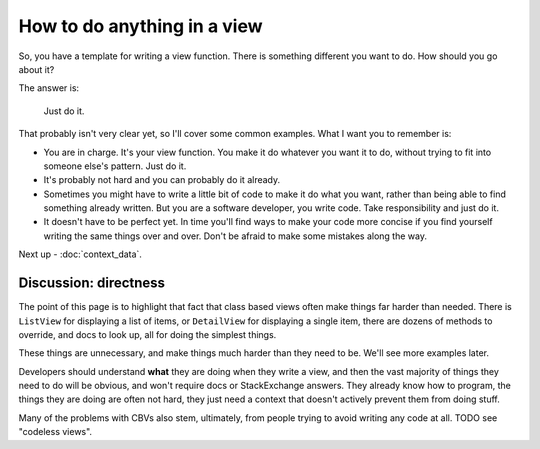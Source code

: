 How to do anything in a view
============================

So, you have a template for writing a view function. There is something
different you want to do. How should you go about it?

The answer is:

   Just do it.

That probably isn't very clear yet, so I'll cover some common examples. What I
want you to remember is:

* You are in charge. It's your view function. You make it do whatever you want
  it to do, without trying to fit into someone else's pattern. Just do it.

* It's probably not hard and you can probably do it already.

* Sometimes you might have to write a little bit of code to make it do what you
  want, rather than being able to find something already written. But you are a
  software developer, you write code. Take responsibility and just do it.

* It doesn't have to be perfect yet. In time you'll find ways to make your code
  more concise if you find yourself writing the same things over and over. Don't
  be afraid to make some mistakes along the way.

Next up - :doc:`context_data`.


Discussion: directness
----------------------

The point of this page is to highlight that fact that class based views often
make things far harder than needed. There is ``ListView`` for displaying a list
of items, or ``DetailView`` for displaying a single item, there are dozens of
methods to override, and docs to look up, all for doing the simplest things.

These things are unnecessary, and make things much harder than they need to be.
We'll see more examples later.

Developers should understand **what** they are doing when they write a view, and
then the vast majority of things they need to do will be obvious, and won't
require docs or StackExchange answers. They already know how to program, the
things they are doing are often not hard, they just need a context that doesn't
actively prevent them from doing stuff.

Many of the problems with CBVs also stem, ultimately, from people trying to
avoid writing any code at all. TODO see "codeless views".
